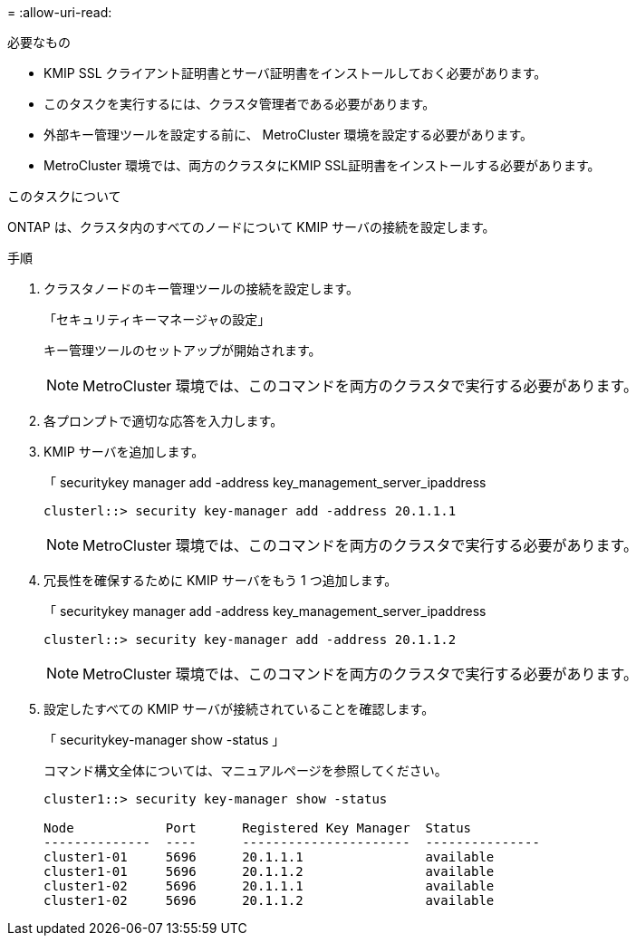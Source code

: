 = 
:allow-uri-read: 


.必要なもの
* KMIP SSL クライアント証明書とサーバ証明書をインストールしておく必要があります。
* このタスクを実行するには、クラスタ管理者である必要があります。
* 外部キー管理ツールを設定する前に、 MetroCluster 環境を設定する必要があります。
* MetroCluster 環境では、両方のクラスタにKMIP SSL証明書をインストールする必要があります。


.このタスクについて
ONTAP は、クラスタ内のすべてのノードについて KMIP サーバの接続を設定します。

.手順
. クラスタノードのキー管理ツールの接続を設定します。
+
「セキュリティキーマネージャの設定」

+
キー管理ツールのセットアップが開始されます。

+

NOTE: MetroCluster 環境では、このコマンドを両方のクラスタで実行する必要があります。

. 各プロンプトで適切な応答を入力します。
. KMIP サーバを追加します。
+
「 securitykey manager add -address key_management_server_ipaddress

+
[listing]
----
clusterl::> security key-manager add -address 20.1.1.1
----
+

NOTE: MetroCluster 環境では、このコマンドを両方のクラスタで実行する必要があります。

. 冗長性を確保するために KMIP サーバをもう 1 つ追加します。
+
「 securitykey manager add -address key_management_server_ipaddress

+
[listing]
----
clusterl::> security key-manager add -address 20.1.1.2
----
+

NOTE: MetroCluster 環境では、このコマンドを両方のクラスタで実行する必要があります。

. 設定したすべての KMIP サーバが接続されていることを確認します。
+
「 securitykey-manager show -status 」

+
コマンド構文全体については、マニュアルページを参照してください。

+
[listing]
----
cluster1::> security key-manager show -status

Node            Port      Registered Key Manager  Status
--------------  ----      ----------------------  ---------------
cluster1-01     5696      20.1.1.1                available
cluster1-01     5696      20.1.1.2                available
cluster1-02     5696      20.1.1.1                available
cluster1-02     5696      20.1.1.2                available
----

